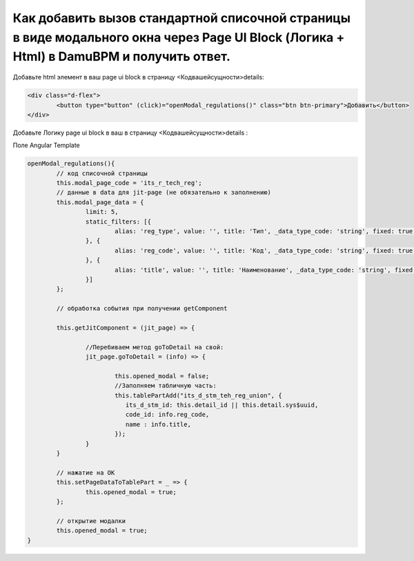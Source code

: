 Как добавить вызов стандартной списочной страницы в виде модального окна через Page UI Block (Логика + Html) в DamuBPM и получить ответ.
=======================================================================================================================================================

Добавьте html элемент в ваш page ui block в страницу <Кодвашейсущности>details:

.. code-block:: text

	<div class="d-flex">
		<button type="button" (click)="openModal_regulations()" class="btn btn-primary">Добавить</button>
	</div>

Добавьте Логику page ui block в ваш в страницу <Кодвашейсущности>details :

Поле Angular Template

.. code-block:: javascript

	openModal_regulations(){
		// код списочной страницы
		this.modal_page_code = 'its_r_tech_reg';
		// данные в data для jit-page (не обязательно к заполнению)
		this.modal_page_data = {
			limit: 5,
			static_filters: [{
				alias: 'reg_type', value: '', title: 'Тип', _data_type_code: 'string', fixed: true, from: null, to: null
			}, {
				alias: 'reg_code', value: '', title: 'Код', _data_type_code: 'string', fixed: true, from: null, to: null
			}, {
				alias: 'title', value: '', title: 'Наименование', _data_type_code: 'string', fixed: true, from: null, to: null
			}]
		};
		
		// обработка события при получении getComponent

		this.getJitComponent = (jit_page) => {
			
			//Перебиваем метод goToDetail на свой:
			jit_page.goToDetail = (info) => {			
			
				this.opened_modal = false;
				//Заполняем табличную часть:
				this.tablePartAdd("its_d_stm_teh_reg_union", {
				   its_d_stm_id: this.detail_id || this.detail.sys$uuid,
				   code_id: info.reg_code,
				   name : info.title,
				});
			}
		}
		
		// нажатие на ОК
		this.setPageDataToTablePart = _ => {
			this.opened_modal = true;
		}; 
		
		// открытие модалки
		this.opened_modal = true;
	}
